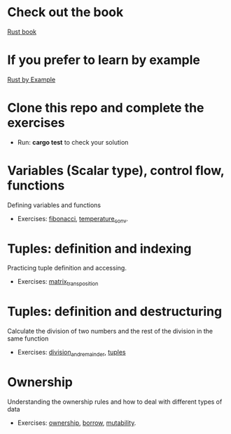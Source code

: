 * Check out the book
  [[https://doc.rust-lang.org/stable/book/title-page.html][Rust book]]
* If you prefer to learn by example
  [[https://doc.rust-lang.org/stable/rust-by-example/index.html][Rust by Example]]
* Clone this repo and complete the exercises
  - Run: *cargo test* to check your solution
* Variables (Scalar type), control flow, functions
  Defining variables and functions
  - Exercises: [[file:fibonacci/src/main.rs][fibonacci]], [[file:temperature_conv/src/main.rs][temperature_conv]].
* Tuples: definition and indexing
  Practicing tuple definition and accessing.
  - Exercises: [[file:matrix_transposition/src/main.rs][matrix_transposition]]
* Tuples: definition and destructuring
  Calculate the division of two numbers and the rest of the division in the same function
  - Exercises: [[file:division_and_remainder/src/main.rs][division_and_remainder]], [[file:tuples/src/main.rs][tuples]]
* Ownership
  Understanding the ownership rules and how to deal with different types of data
  - Exercises: [[file:ownership/src/main.rs][ownership]], [[file:borrow/src/main.rs][borrow]], [[file:mutability/src/main.rs][mutability]].
